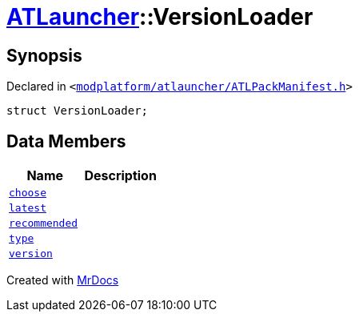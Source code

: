 [#ATLauncher-VersionLoader]
= xref:ATLauncher.adoc[ATLauncher]::VersionLoader
:relfileprefix: ../
:mrdocs:


== Synopsis

Declared in `&lt;https://github.com/PrismLauncher/PrismLauncher/blob/develop/modplatform/atlauncher/ATLPackManifest.h#L72[modplatform&sol;atlauncher&sol;ATLPackManifest&period;h]&gt;`

[source,cpp,subs="verbatim,replacements,macros,-callouts"]
----
struct VersionLoader;
----

== Data Members
[cols=2]
|===
| Name | Description 

| xref:ATLauncher/VersionLoader/choose.adoc[`choose`] 
| 

| xref:ATLauncher/VersionLoader/latest.adoc[`latest`] 
| 

| xref:ATLauncher/VersionLoader/recommended.adoc[`recommended`] 
| 

| xref:ATLauncher/VersionLoader/type.adoc[`type`] 
| 

| xref:ATLauncher/VersionLoader/version.adoc[`version`] 
| 

|===





[.small]#Created with https://www.mrdocs.com[MrDocs]#
